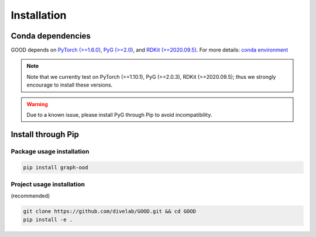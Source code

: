 Installation
==============

Conda dependencies
--------------------

GOOD depends on `PyTorch (>=1.6.0) <https://pytorch.org/get-started/previous-versions/>`_, `PyG (>=2.0) <https://pytorch-geometric.readthedocs.io/en/latest/notes/installation.html>`_, and
`RDKit (>=2020.09.5) <https://www.rdkit.org/docs/Install.html>`_. For more details: `conda environment <https://github.com/divelab/GOOD/blob/docs/environment.yml>`_

.. note::
   Note that we currently test on PyTorch (==1.10.1), PyG (==2.0.3), RDKit (==2020.09.5); thus we strongly encourage to install these versions.

.. warning::
   Due to a known issue, please install PyG through Pip to avoid incompatibility.

Install through Pip
---------------

Package usage installation
^^^^^^^^^^^^^^^^^^^^^^^^^^^^^^^^^^^^^^^^^^^

.. code-block:: shell

   pip install graph-ood


Project usage installation
^^^^^^^^^^^^^^^^^^^^^^^^^^^^^^^^^^^^^^^^^^^^^^^^^^^^^

(recommended)

.. code-block:: shell

   git clone https://github.com/divelab/GOOD.git && cd GOOD
   pip install -e .
